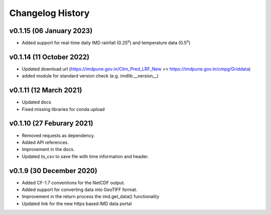 Changelog History
=================


v0.1.15 (06 January 2023)
--------------------------

* Added support for real-time daily IMD rainfall (0.25\ :sup:`o`\) and temperature data (0.5\ :sup:`o`\)

v0.1.14 (11 October 2022)
--------------------------

* Updated download url (https://imdpune.gov.in/Clim_Pred_LRF_New >> https://imdpune.gov.in/cmpg/Griddata)

* added module for standard version check (e.g. imdlib.__version__)

v0.1.11 (12 March 2021)
--------------------------

* Updated docs

* Fixed missing libraries for conda upload


v0.1.10 (27 Feburary 2021)
--------------------------

* Removed requests as dependency.

* Added API references.

* Improvement in the docs.

* Updated `to_csv` to save file with time information and header.


v0.1.9 (30 December 2020)
-------------------------

* Added CF-1.7 conventions for the NetCDF output.

* Added support for converting data into GeoTIFF format.

* Improvement in the return process the imd.get_data() functionality

* Updated link for the new https based IMD data portal 

